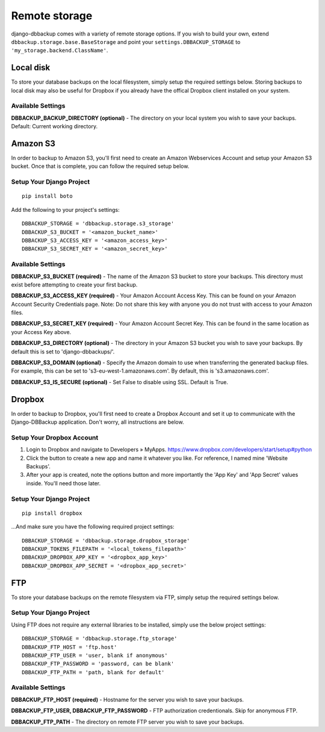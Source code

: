 Remote storage
==============

django-dbbackup comes with a variety of remote storage options. If you wish
to build your own, extend ``dbbackup.storage.base.BaseStorage`` and point 
your ``settings.DBBACKUP_STORAGE`` to ``'my_storage.backend.ClassName'``.

Local disk
----------

To store your database backups on the local filesystem, simply setup the
required settings below. Storing backups to local disk may also be
useful for Dropbox if you already have the offical Dropbox client
installed on your system.


Available Settings
~~~~~~~~~~~~~~~~~~

**DBBACKUP\_BACKUP\_DIRECTORY (optional)** - The directory on your local
system you wish to save your backups. Default: Current working
directory.


Amazon S3
---------

In order to backup to Amazon S3, you'll first need to create an Amazon
Webservices Account and setup your Amazon S3 bucket. Once that is
complete, you can follow the required setup below.

Setup Your Django Project
~~~~~~~~~~~~~~~~~~~~~~~~~

::

    pip install boto

Add the following to your project's settings:

::

    DBBACKUP_STORAGE = 'dbbackup.storage.s3_storage'
    DBBACKUP_S3_BUCKET = '<amazon_bucket_name>'
    DBBACKUP_S3_ACCESS_KEY = '<amazon_access_key>'
    DBBACKUP_S3_SECRET_KEY = '<amazon_secret_key>'


Available Settings
~~~~~~~~~~~~~~~~~~

**DBBACKUP\_S3\_BUCKET (required)** - The name of the Amazon S3 bucket
to store your backups. This directory must exist before attempting to
create your first backup.

**DBBACKUP\_S3\_ACCESS\_KEY (required)** - Your Amazon Account Access
Key. This can be found on your Amazon Account Security Credentials page.
Note: Do not share this key with anyone you do not trust with access to
your Amazon files.

**DBBACKUP\_S3\_SECRET\_KEY (required)** - Your Amazon Account Secret
Key. This can be found in the same location as your Access Key above.

**DBBACKUP\_S3\_DIRECTORY (optional)** - The directory in your Amazon S3
bucket you wish to save your backups. By default this is set to
'django-dbbackups/'.

**DBBACKUP\_S3\_DOMAIN (optional)** - Specify the Amazon domain to use
when transferring the generated backup files. For example, this can be
set to 's3-eu-west-1.amazonaws.com'. By default, this is
's3.amazonaws.com'.

**DBBACKUP\_S3\_IS\_SECURE (optional)** - Set False to disable using
SSL. Default is True.

Dropbox
-------

In order to backup to Dropbox, you'll first need to create a Dropbox
Account and set it up to communicate with the Django-DBBackup
application. Don't worry, all instructions are below.

Setup Your Dropbox Account
~~~~~~~~~~~~~~~~~~~~~~~~~~

1. Login to Dropbox and navigate to Developers » MyApps.
   https://www.dropbox.com/developers/start/setup#python

2. Click the button to create a new app and name it whatever you like.
   For reference, I named mine 'Website Backups'.

3. After your app is created, note the options button and more
   importantly the 'App Key' and 'App Secret' values inside. You'll need
   those later.

Setup Your Django Project
~~~~~~~~~~~~~~~~~~~~~~~~~

::

    pip install dropbox

...And make sure you have the following required project settings:

::

    DBBACKUP_STORAGE = 'dbbackup.storage.dropbox_storage'
    DBBACKUP_TOKENS_FILEPATH = '<local_tokens_filepath>'
    DBBACKUP_DROPBOX_APP_KEY = '<dropbox_app_key>'
    DBBACKUP_DROPBOX_APP_SECRET = '<dropbox_app_secret>'


FTP
---

To store your database backups on the remote filesystem via FTP, simply
setup the required settings below.

Setup Your Django Project
~~~~~~~~~~~~~~~~~~~~~~~~~

Using FTP does not require any external libraries to be installed, simply
use the below project settings:

::

    DBBACKUP_STORAGE = 'dbbackup.storage.ftp_storage'
    DBBACKUP_FTP_HOST = 'ftp.host'
    DBBACKUP_FTP_USER = 'user, blank if anonymous'
    DBBACKUP_FTP_PASSWORD = 'password, can be blank'
    DBBACKUP_FTP_PATH = 'path, blank for default'


Available Settings
~~~~~~~~~~~~~~~~~~

**DBBACKUP\_FTP\_HOST (required)** - Hostname for the server you wish to
save your backups.

**DBBACKUP\_FTP\_USER, DBBACKUP\_FTP\_PASSWORD** - FTP authorization
credentionals. Skip for anonymous FTP.

**DBBACKUP\_FTP\_PATH** - The directory on remote FTP server you wish to
save your backups.
